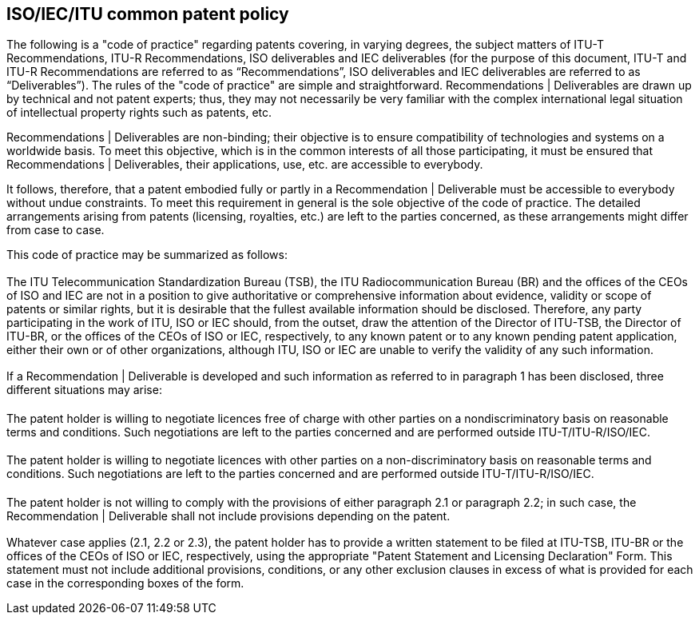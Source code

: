 == ISO/IEC/ITU common patent policy

The following is a "code of practice" regarding patents covering, in varying degrees, the subject matters of ITU-T Recommendations, ITU-R Recommendations, ISO deliverables and IEC deliverables (for the purpose of this document, ITU-T and ITU-R Recommendations are referred to as “Recommendations”, ISO deliverables and IEC deliverables are referred to as “Deliverables”).
The rules of the "code of practice" are simple and straightforward. Recommendations | Deliverables are drawn up by technical and not patent experts; thus, they may not necessarily be very familiar with the complex international legal situation of intellectual property rights such as patents, etc.

Recommendations | Deliverables are non-binding; their objective is to ensure compatibility of technologies and systems on a worldwide basis. To meet this objective, which is in the common interests of all those participating, it must be ensured that Recommendations | Deliverables, their applications, use, etc. are accessible to everybody.

It follows, therefore, that a patent embodied fully or partly in a Recommendation | Deliverable must be accessible to everybody without undue constraints. To meet this requirement in general is the sole objective of the code of practice. The detailed arrangements arising from patents (licensing, royalties, etc.) are left to the parties concerned, as these arrangements might differ from case to case.

This code of practice may be summarized as follows:

=== {blank}

The ITU Telecommunication Standardization Bureau (TSB), the ITU Radiocommunication Bureau (BR) and the offices of the CEOs of ISO and IEC are not in a position to give authoritative or comprehensive information about evidence, validity or scope of patents or similar rights, but it is desirable that the fullest available information should be disclosed. Therefore, any party participating in the work of ITU, ISO or IEC should, from the outset, draw the attention of the Director of ITU-TSB, the Director of ITU-BR, or the offices of the CEOs of ISO or IEC, respectively, to any known patent or to any known pending patent application, either their own or of other organizations, although ITU, ISO or IEC are unable to verify the validity of any such information.

=== {blank}

If a Recommendation | Deliverable is developed and such information as referred to in paragraph 1 has been disclosed, three different situations may arise:

==== {blank}

The patent holder is willing to negotiate licences free of charge with other parties on a nondiscriminatory basis on reasonable terms and conditions. Such negotiations are left to the parties concerned and are performed outside ITU-T/ITU-R/ISO/IEC.

==== {blank}

The patent holder is willing to negotiate licences with other parties on a non-discriminatory basis on reasonable terms and conditions. Such negotiations are left to the parties concerned and are performed outside ITU-T/ITU-R/ISO/IEC.

==== {blank}

The patent holder is not willing to comply with the provisions of either paragraph 2.1 or paragraph 2.2; in such case, the Recommendation | Deliverable shall not include provisions depending on the patent.

=== {blank}

Whatever case applies (2.1, 2.2 or 2.3), the patent holder has to provide a written statement to be filed at ITU-TSB, ITU-BR or the offices of the CEOs of ISO or IEC, respectively, using the appropriate "Patent Statement and Licensing Declaration" Form. This statement must not include additional provisions, conditions, or any other exclusion clauses in excess of what is provided for each case in the corresponding boxes of the form.
